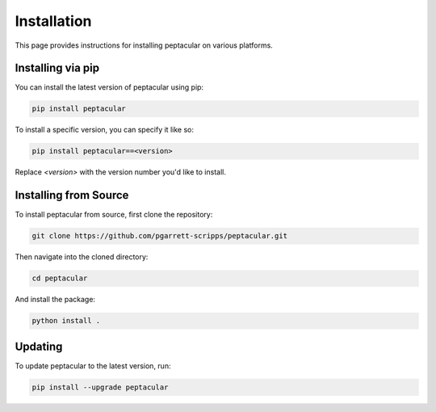 .. _installation:

Installation
============

This page provides instructions for installing peptacular on various platforms.

Installing via pip
------------------

You can install the latest version of peptacular using pip:

.. code-block:: bash

    pip install peptacular

To install a specific version, you can specify it like so:

.. code-block:: bash

    pip install peptacular==<version>

Replace `<version>` with the version number you'd like to install.

Installing from Source
----------------------

To install peptacular from source, first clone the repository:

.. code-block:: bash

    git clone https://github.com/pgarrett-scripps/peptacular.git

Then navigate into the cloned directory:

.. code-block:: bash

    cd peptacular

And install the package:

.. code-block:: bash

    python install .

Updating
--------

To update peptacular to the latest version, run:

.. code-block:: bash

    pip install --upgrade peptacular

